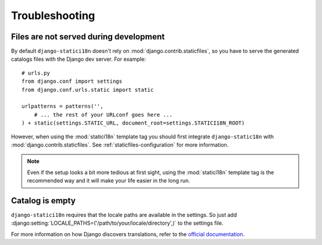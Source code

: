 Troubleshooting
===============

Files are not served during development
---------------------------------------

By default ``django-statici18n`` doesn't rely on
:mod:`django.contrib.staticfiles`, so you have to serve the generated catalogs
files with the Django dev server. For example::

    # urls.py
    from django.conf import settings
    from django.conf.urls.static import static

    urlpatterns = patterns('',
        # ... the rest of your URLconf goes here ...
    ) + static(settings.STATIC_URL, document_root=settings.STATICI18N_ROOT)

However, when using the :mod:`statici18n` template tag you should first
integrate ``django-static18n`` with :mod:`django.contrib.staticfiles`. See
:ref:`staticfiles-configuration` for more information.

.. note::

    Even if the setup looks a bit more tedious at first sight, using the
    :mod:`statici18n` template tag is the recommended way and it will make
    your life easier in the long run.


Catalog is empty
----------------

``django-statici18n`` requires that the locale paths are available in the settings.
So just add :django:setting:`LOCALE_PATHS=('/path/to/your/locale/directory',)` to the settings file.

For more information on how Django discovers translations, refer to the `official documentation`_.

.. _official documentation: https://docs.djangoproject.com/en/1.7/topics/i18n/translation/#how-django-discovers-translations

